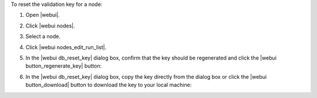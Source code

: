 .. This is an included how-to. 


To reset the validation key for a node:

#. Open |webui|.
#. Click |webui nodes|.
#. Select a node.
#. Click |webui nodes_edit_run_list|.
#. In the |webui db_reset_key| dialog box, confirm that the key should be regenerated and click the |webui button_regenerate_key| button:

   .. image:: ../../images/step_manage_webui_admin_organization_reset_key.png

#. In the |webui db_reset_key| dialog box, copy the key directly from the dialog box or click the |webui button_download| button to download the key to your local machine:

   .. image:: ../../images/step_manage_webui_admin_organization_reset_key_regenerated.png